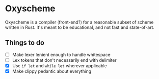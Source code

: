 * Oxyscheme
Oxyscheme is a compiler (front-end?) for a reasonable subset of scheme written in Rust. It's
meant to be educational, and not fast and state-of-art.

** Things to do
- [ ] Make lexer lenient enough to handle whitespace
- [ ] Lex tokens that don't necessarily end with delimiter
- [X] Use ~if let~ and ~while let~ wherever applicable
- [X] Make clippy pedantic about everything

